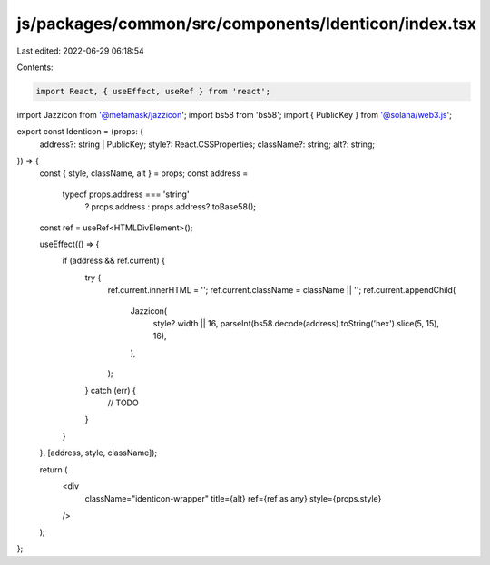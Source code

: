js/packages/common/src/components/Identicon/index.tsx
=====================================================

Last edited: 2022-06-29 06:18:54

Contents:

.. code-block:: tsx

    import React, { useEffect, useRef } from 'react';

import Jazzicon from '@metamask/jazzicon';
import bs58 from 'bs58';
import { PublicKey } from '@solana/web3.js';

export const Identicon = (props: {
  address?: string | PublicKey;
  style?: React.CSSProperties;
  className?: string;
  alt?: string;
}) => {
  const { style, className, alt } = props;
  const address =
    typeof props.address === 'string'
      ? props.address
      : props.address?.toBase58();
  const ref = useRef<HTMLDivElement>();

  useEffect(() => {
    if (address && ref.current) {
      try {
        ref.current.innerHTML = '';
        ref.current.className = className || '';
        ref.current.appendChild(
          Jazzicon(
            style?.width || 16,
            parseInt(bs58.decode(address).toString('hex').slice(5, 15), 16),
          ),
        );
      } catch (err) {
        // TODO
      }
    }
  }, [address, style, className]);

  return (
    <div
      className="identicon-wrapper"
      title={alt}
      ref={ref as any}
      style={props.style}
    />
  );
};


